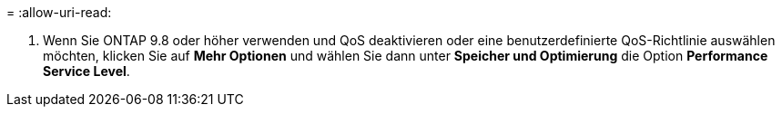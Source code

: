 = 
:allow-uri-read: 


. Wenn Sie ONTAP 9.8 oder höher verwenden und QoS deaktivieren oder eine benutzerdefinierte QoS-Richtlinie auswählen möchten, klicken Sie auf *Mehr Optionen* und wählen Sie dann unter *Speicher und Optimierung* die Option *Performance Service Level*.

